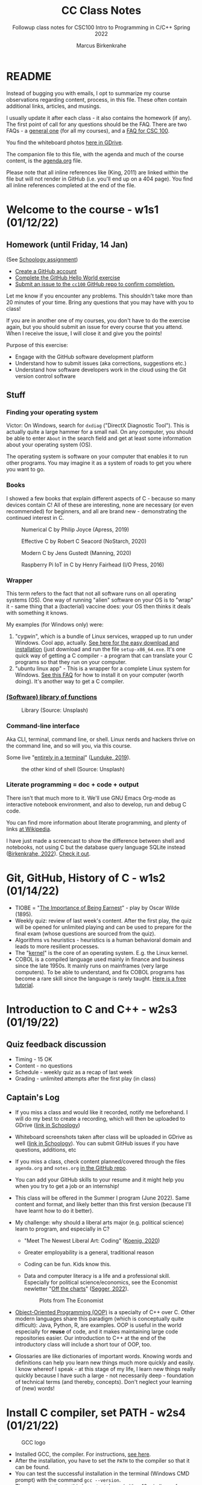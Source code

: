 #+TITLE:CC Class Notes
#+AUTHOR:Marcus Birkenkrahe
#+SUBTITLE:Followup class notes for CSC100 Intro to Programming in C/C++ Spring 2022
#+STARTUP:overview hideblocks
#+OPTIONS: toc:nil
#+PROPERTY: header-args:C :main yes :includes <stdio.h> :exports both :comments both
* README

  Instead of bugging you with emails, I opt to summarize my course
  observations regarding content, process, in this file. These often
  contain additional links, articles, and musings.

  I usually update it after each class - it also contains the homework
  (if any). The first point of call for any questions should be the
  FAQ. There are two FAQs - a [[https://github.com/birkenkrahe/org/blob/master/FAQ.org#frequently-asked-questions][general one]] (for all my courses), and a
  [[https://github.com/birkenkrahe/cc100/blob/main/FAQ.org][FAQ for CSC 100]].

  You find the whiteboard photos [[https://drive.google.com/drive/folders/177ILNWKMQo2I_KlvXA97rZmVJsqh0jYp?usp=sharing][here in GDrive]].

  The companion file to this file, with the agenda and much of the
  course content, is the [[./agenda.org][agenda.org]] file.

  Please note that all inline references like (King, 2011) are linked
  within the file but will not render in GitHub (i.e. you'll end up on
  a 404 page). You find all inline references completed at the end of
  the file.

* Welcome to the course - w1s1 (01/12/22)
** Homework (until Friday, 14 Jan)

   (See [[https://lyon.schoology.com/assignment/5555682785][Schoology assignment]])

   * [[https://github.com][Create a GitHub account]]
   * [[https://docs.github.com/en/get-started/quickstart/hello-world][Complete the GitHub Hello World exercise]]
   * [[https://github.com/birkenkrahe/cc100/issues][Submit an issue to the ~cc100~ GitHub repo to confirm completion.]]

   Let me know if you encounter any problems. This shouldn't take more
   than 20 minutes of your time. Bring any questions that you may have
   with you to class!

   If you are in another one of my courses, you don't have to do the
   exercise again, but you should submit an issue for every course that
   you attend. When I receive the issue, I will close it and give you
   the points!

   Purpose of this exercise:
   * Engage with the GitHub software development platform
   * Understand how to submit issues (aka corrections, suggestions etc.)
   * Understand how software developers work in the cloud using the Git
     version control software

** Stuff

*** Finding your operating system

    Victor: On Windows, search for ~dxdiag~ ("DirectX Diagnostic
    Tool"). This is actually quite a large hammer for a small nail. On
    any computer, you should be able to enter ~About~ in the search
    field and get at least some information about your operating
    system (OS).

    The operating system is software on your computer that enables it
    to run other programs. You may imagine it as a system of roads to
    get you where you want to go.

*** Books

    I showed a few books that explain different aspects of C - because
    so many devices contain C! All of these are interesting, none are
    necessary (or even recommended) for beginners, and all are brand
    new - demonstrating the continued interest in C.

    #+attr_html: :width 200px
    #+caption: Numerical C by Philip Joyce (Apress, 2019)
    [[./img/joyce.png]]

    #+attr_html: :width 200px
    #+caption: Effective C by Robert C Seacord (NoStarch, 2020)
    [[./img/seacord.png]]

    #+attr_html: :width 200px
    #+caption: Modern C by Jens Gustedt (Manning, 2020)
    [[./img/gustedt.jpg]]

    #+attr_html: :width 200px
    #+caption: Raspberry Pi IoT in C by Henry Fairhead (I/O Press, 2016)
    [[./img/fairhead.jpg]]

*** Wrapper

    This term refers to the fact that not all software runs on all
    operating systems (OS). One way of running "alien" software on
    your OS is to "wrap" it - same thing that a (bacterial) vaccine
    does: your OS then thinks it deals with something it knows.

    My examples (for Windows only) were:
    1) "cygwin", which is a bundle of Linux services, wrapped up to
       run under Windows. Cool app, actually. [[https://cygwin.com/install.html][See here for the easy
       download and installation]] (just download and run the file
       ~setup-x86_64.exe~. It's one quick way of getting a C
       compiler - a program that can translate your C programs so that
       they run on your computer.
    2) "ubuntu linux app" - This is a wrapper for a complete Linux
       system for Windows. [[https://github.com/birkenkrahe/org/blob/master/FAQ.org#how-can-i-install-linux-under-windows-10][See this FAQ]] for how to install it on your
       computer (worth doing). It's another way to get a C compiler.

*** [[https://en.wikipedia.org/wiki/Library_(computing)][(Software) library of functions]]

    #+attr_html: :width 500px
    #+caption: Library (Source: Unsplash)
    [[./img/library.jpg]]

*** Command-line interface

    Aka CLI, terminal, command line, or shell. Linux nerds and hackers
    thrive on the command line, and so will you, via this course.

    Some live "[[https://www.linuxjournal.com/content/without-gui-how-live-entirely-terminal][entirely in a terminal]]" ([[lunduke][Lunduke, 2019]]).

    #+attr_html: :width 500px
    #+caption: the other kind of shell (Source: Unsplash)
    [[./img/shell.jpg]]

*** Literate programming = doc + code + output

    There isn't that much more to it. We'll use GNU Emacs Org-mode as
    interactive notebook environment, and also to develop, run and
    debug C code.

    You can find more information about literate programming, and
    plenty of links [[https://en.wikipedia.org/wiki/Literate_programming][at Wikipedia]].

    I have just made a screencast to show the difference between shell
    and notebooks, not using C but the database query language SQLite
    instead ([[birkenkrahe][Birkenkrahe, 2022]]). [[https://youtu.be/8HJGz3IYoHI][Check it out]].

* Git, GitHub, History of C - w1s2 (01/14/22)

  * TIOBE = "[[https://en.wikipedia.org/wiki/The_Importance_of_Being_Earnest][The Importance of Being Earnest]]" - play by Oscar Wilde
    (1895).
  * Weekly quiz: review of last week's content. After the first play,
    the quiz will be opened for unlimited playing and can be used to
    prepare for the final exam (whose questions are sourced from the
    quiz).
  * Algorithms vs heuristics - heuristics is a human behavioral domain
    and leads to more resilient processes.
  * The "[[https://en.wikipedia.org/wiki/Kernel_(operating_system)][kernel]]" is the core of an operating system. E.g. the Linux kernel.
  * COBOL is a compiled language used mainly in finance and business
    since the late 1950s. It mainly runs on mainframes (very large
    computers). To be able to understand, and fix COBOL programs has
    become a rare skill since the language is rarely taught. [[https://www.mainframestechhelp.com/tutorials/cobol/][Here is a
    free tutorial]].

* Introduction to C and C++ - w2s3 (01/19/22)

** Quiz feedback discussion

   * Timing - 15 OK
   * Content - no questions
   * Schedule - weekly quiz as a recap of last week
   * Grading - unlimited attempts after the first play (in class)

** Captain's Log

   * If you miss a class and would like it recorded, notify me
     beforehand. I will do my best to create a recording, which will
     then be uploaded to GDrive ([[https://lyon.schoology.com/link?a=&path=https%3A%2F%2Fdrive.google.com%2Fdrive%2Ffolders%2F12abr-xo1Kbd5F-0zLRq_2KYbsCULHidL%3Fusp%3Dsharing][link in Schoology]])

   * Whiteboard screenshots taken after class will be uploaded in
     GDrive as well ([[https://lyon.schoology.com/link?a=&path=https%3A%2F%2Fdrive.google.com%2Fdrive%2Ffolders%2F177ILNWKMQo2I_KlvXA97rZmVJsqh0jYp%3Fusp%3Dsharing][link in Schoology]]). You can submit GitHub issues
     if you have questions, additions, etc

   * If you miss a class, check content planned/covered through the
     files ~agenda.org~ and ~notes.org~ [[https://github.com/birkenkrahe/cc100][in the GitHub repo]].

   * You can add your GitHub skills to your resume and it might help
     you when you try to get a job or an internship!

   * This class will be offered in the Summer I program (June
     2022). Same content and format, and likely better than this first
     version (because I'll have learnt how to do it better).

   * My challenge: why should a liberal arts major (e.g. political
     science) learn to program, and especially in C?
     - "Meet The Newest Liberal Art: Coding" ([[koenig][Koenig, 2020]])
     - Greater employability is a general, traditional reason
     - Coding can be fun. Kids know this.
     - Data and computer literacy is a life and a professional
       skill. Especially for political science/economics, see the
       Economist newletter "[[https://view.e.economist.com/?qs=656e8edd261819ad127632bd9fc89d2693ab5b810851ce4bd3c9b136783bf9a66449c77fa31064988ea46b682a0e8efeb56fca106d505a3dcf51d920dc5bcf1b6f2e2e72407034bde705c7cfc6af5ec4][Off the charts]]" ([[segger][Segger, 2022]]).

       #+caption: Plots from The Economist
       #+attr_html: :width 500px
       [[./img/graph.jpg]]

   * [[https://en.wikipedia.org/wiki/Object-oriented_programming][Object-Oriented Programming (OOP)]] is a specialty of C++ over
     C. Other modern languages share this paradigm (which is
     conceptually quite difficult): Java, Python, R, are examples. OOP
     is useful in the world especially for *reuse* of code, and it
     makes maintaining large code repositories easier. Our
     introduction to C++ at the end of the introductory class will
     include a short tour of OOP, too.

   * Glossaries are like dictionaries of important words. Knowing
     words and definitions can help you learn new things much more
     quickly and easily. I know whereof I speak - at this stage of my
     life, I learn new things really quickly because I have such a
     large - not necessarily deep - foundation of technical terms (and
     thereby, concepts). Don't neglect your learning of (new) words!

* Install C compiler, set PATH - w2s4 (01/21/22)

  #+caption: GCC logo
  #+attr_html: :width 200px
  [[./img/gcc.png]]

  * Installed GCC, the compiler. For instructions, [[https://github.com/birkenkrahe/org/blob/master/emacs/install.org][see here]].
  * After the installation, you have to set the ~PATH~ to the compiler
    so that it can be found.
  * You can test the successful installation in the terminal (Windows
    CMD prompt) with the command ~gcc --version~.
  * The documentation to this important, large (with > 10 mio lines of
    source code) software program is massive ([[https://gcc.gnu.org/onlinedocs/gcc.pdf][PDF]] - [[stallman][Stallman 2022]]),
    though there are also shorter introductions, if you're interested,
    [[https://tfetimes.com/wp-content/uploads/2015/09/An_Introduction_to_GCC-Brian_Gough.pdf][like this one]] ([[gough][Gough, 2014]]).

* Install GNU Emacs - w3s5 (01/24/22)

  What you learnt using the instructions from [[https://github.com/birkenkrahe/org/blob/master/emacs/tutor.org][tutor.org]]:
  - Open, shut or suspend Emacs
  - Open the Emacs tutorial
  - Read a file into Emacs

    These are the skills you need to complete the [[https://lyon.schoology.com/assignment/5598737597][assignment]] (for
    extra credit until Wednesday 11 AM - for all others we'll do this
    in class).

    Here is the Emacs documentation on the initialization file
    ~.emacs~ in the GNU Emacs manual: "[[https://www.gnu.org/software/emacs/manual/html_node/emacs/Find-Init.html][How Emacs finds your init
    file]]".

* Create GNU Emacs Org-mode file - w3s6 (01/26/22)

  * Fixed the ~.emacs~ problem - this file must be located in the
    directory that you find in Emacs with ~~/~. (See [[https://lyon.schoology.com/assignment/5598737597/info][instruction]].)

  * Started the [[https://github.com/birkenkrahe/cc100/tree/main/assignments/org-mode][Org-mode exercise]]. Will finish it on Friday. Then you
    can run C code inside Emacs as an Integrated Development
    Environment (IDE).

* GNU Emacs initialization file - w3s7 (01/28/22)

  * Explanation of the Org-mode C code block header arguments:

    | HEADER ARGUMENT     | MEANING                                                |
    |---------------------+--------------------------------------------------------|
    | ~:main yes~         | wrap ~puts~ statement in ~int main(void) { }~ function |
    | ~:includes stdio.h~ | include standard input/output header file              |
    | ~:tangle first.c~   | export source code as C file ~first.c~  ("tangle")     |
    | ~:exports both~     | both result and source code will be exported           |
    | ~:comments both~    | link source code and org files, add comments to source |
    | ~:results raw~      | insert output directly in org format into org file     |

  * Something you may have noticed in the GitHub issue submissions of
    your resulting Org-mode file: the tilde (~) around a word strikes
    it through on GitHub. On GitHub, `...` is the syntax for code (in
    HTML, this is <code> ... </code>.

    #+caption: screenshot from a GitHub Org-mode file submission
    #+attr_html: :width 400px
    [[./img/issue1.png]]

  * Feel free to bring your own laptop to future sessions. If you want
    me to check installation because something did not work, come a
    little earlier or stay a little later.

  * This concludes our "Emacs week". To get more practice in GNU
    Emacs, complete the onboard tutorial (~C-h t~).

  * Solutions to the Org-mode assignment are posted [[https://github.com/birkenkrahe/cc100/tree/main/assignments/org-mode/solutions][here on
    GitHub]]. Note that submissions of programs as Org-mode files should
    always also be accompanied by references and sources.

  * I told you an inaccuracy in class: when rendering the Org-mode
    file on GitHub, the ~#+TITLE~ meta information is displayed as the
    title of the file. If no such header is present, only the ~README~
    file is displayed (with the file name as title).

* GCC lab session -  w4s8 (01/31/22)

  Lab session - see whiteboards.

* Structure of a C program - w4s9 (02/02/22)
** Compiler flags

   * Compilers come with a lot of options (check ~gcc --help~)
   * For the assignment, add ~:flags -Wall~ to the header (~gcc~
     option)[fn:1]

** The ~pun.c~ program

   Check the [[glossary]] for details. The output, by the way, does not
   look good on GitHub.

   #+name: pun
   #+begin_src C :main yes :include stdio.h :results raw
     printf("To C, or not to C, that is the question.\n");
   #+end_src

   #+RESULTS: pun
   To C, or not to C, that is the question.

   #+name: pun1
   #+begin_src C :results raw
     #include <stdio.h>

     int main(void)
     {
       printf("To C, or not to C, that is the question.\n");
       return 0;
     }
   #+end_src

   #+RESULTS: pun1
   To C, or not to C, that is the question.

   #+name: newline
   #+begin_src C :main yes :include stdio.h :results raw
     printf("To C, or not to C,\n that is the question.\n");
   #+end_src

   #+RESULTS: newline
   To C, or not to C,
   that is the question.


   #+name: smiley
   #+begin_src C :main yes :include stdio.h :results raw
     printf("O         O\n");
     printf("     | \n");
     printf("\n");
     printf(" *       * \n");
     printf("   * * * \n");
   #+end_src

   #+RESULTS: smiley
   O         O
   |

   *       *
     * * *


** Comments

   #+name: comments
   #+begin_src C :main yes :include stdio.h :results raw :exports both
     /* Comment on a line */
     // Another type of comment on a line
     printf("Nothing to see here.\n");  // on a statement line

     /* You can also comment
        over several lines */
   #+end_src

** Glossary
   <<glossary>>

   | TERM               | EXPLANATION                                        |
   |--------------------+----------------------------------------------------|
   | C program          | Directive + ~main~ function + statements           |
   | Directive          | Pre-processor, e.g. ~#include~ + header            |
   | Header             | Standard library functions, e.g. ~stdio.h~         |
   | Function           | Named series of statements for execution           |
   | Library function   | Pre-defined C function, e.g. for input/output      |
   | Return value       | Returned value computed by a function              |
   | ~main~ function    | Mandatory wrapper function, called automatically   |
   | Status code        | Indicates program termination status, e.g. ~0~     |
   | String literal     | List of characters in quotes, e.g. ~"Hello world"~ |
   | End symbol         | Statements must have it at the end, in C: ~;~      |
   | New-line character | ~\n~ moves the display by one line                 |

* Variables and assignments - w5s10 (02/07/22)

  * Difference between the output functions ~puts~ ("put string") and
    ~printf~ ("print file"): ~puts~ automatically adds a newline
    character (~\n~) at the end of the string - for ~printf~, you have
    to add the character, if you want to move to the next line.

  * Purpose of the Org-mode header arguments? Emacs automatically
    inserts
    - ~main~ function (~:main yes~)
    - Standard library files as directives (~#inlude <stdio.h>~)
    - Compiler flags (~-Wall~ for all warnings)

  * Why do types have to be declared? So that the computer can manage
    its memory better - volatile memory (RAM) is expensive and small
    (compared to non-volatile memory, like a hard disk)

* C constants, naming conventions - w6s13 (02/16/22)

  * "Warming Up: be the compiler!" - The solution to fix the output
    was to change the format specifiers for the floating point
    variables from ~%d~ to ~%f~, and to change the type declaration
    for ~tax~ from ~int~ to ~float~ (since it's coerced into a ~float~
    through the computing statement.
  * The follow-up question was: how can we get rid of the 6 default
    digits and print only two digits. The answer: use ~%.2f~ with
    precision ~p=2~.

  * Computers are unforgiving when it comes to neglect. It's like
    talking to someone who doesn't understand you at all if you
    cannot spell perfectly.

  * When a program does not run, use classic compsci heuristics:
    1) Try to understand the error message from Emacs or gcc.
    2) If the compiler gcc complains: check the syntax - Emacs helps
       you with Syntax highlighting (you might want to change the
       Emacs theme for that with ~M-x custom-themes~).
    3) Close the program and reopen it
    4) Close Emacs and reopen it
    5) Shut down the computer and restart it

* Test review - w6s12 (02/14/22)
*** Known quiz questions
    * WHERE DOES C COME FROM

      UNIX
    * WHICH OF THE FOLLOWING ARE STRENGTHS OF THE C PROGRAMMING LANGUAGE?

      * Portability - runs on any computer
      * Speed and efficiency - clever compilers
      * Standard library - like ~stdio.h~ for input/output
    * WHAT DO YOU NEED TO CREATE AND RUN A C PROGRAM?
      | WHAT                                          | WHY                                                                                                                                    |
      |-----------------------------------------------+----------------------------------------------------------------------------------------------------------------------------------------|
      | An editor (like Emacs)                        | To write the source code (.c)                                                                                                          |
      | An operating system (like Windows)            | To run the edior, the compiler, and display (or print) the results                                                                     |
      | A compiler + linker (like GCC)                | To compile the source code to object code, and link it to libraries (e.g. stdio.h for input/output) to produce executable machine code |
      | A hosting platform (like GitHub)              | Cloud application - nice to have if you collaborate at a distance, not needed                                                          |
      | A learning management system (like Schoology) | Only if you want to learn and teach, not for programming                                                                               |
    * C IS AN OBJECT-ORIENTED PROGRAMMING LANGUAGE

      * NO
      * C++, C#, Java, R, Python etc. are OOP languages
      * C has no notion of a class that allows to define subclasses,
        inheriting functions/methods etc.
    * KNOW YOUR CODE - MATCH THE TERM AND THE DEFINITION!
      | QUESTION     | ANSWER                      | EXAMPLE                                     |
      | Source code  | Human-readable program      | e.g. a program ~hello.c~                    |
      | Machine code | Program ready for execution | after compiling and linking                 |
      | Object code  | Code produced by a compiler | only ~main()~, but unable to produce output |
    * WHAT IS GCC? TIP: WE INSTALLED GCC ON WINDOWS AS MINGW.

      * A bundle of compilers for many different languages
      * Includes ~gcc~ that we use on Windows, Linux and MacOS[fn:2]
    * MATCH THE EMACS ORG-MODE HEADER ARGUMENT AND THE MEANING
      - Emacs Org-mode is an application inside Emacs that allows you
        to run C programs without having to explicitly invoke GCC
      - To make the magic happen, Org-mode parses the header arguments
        and substitutes them in the code that GCC gets from Emacs
      - When you tangle a file, you can see the result of this
        substitution, and the tangled file can be compiled and run on
        the command line
      | HEADER-ARGS:C       | MEANING                                                |
      |---------------------+--------------------------------------------------------|
      | ~:main yes~         | wrap ~puts~ statement in ~int main(void) { }~ function |
      | ~:includes stdio.h~ | include standard input/output header file              |
      | ~:tangle first.c~   | export source code as C file ~first.c~  ("tangle")     |
      | ~:exports both~     | both result and source code will be exported           |
      | ~:comments both~    | link source code and org files, add comments to source |
      | ~:results raw~      | insert output directly in org format into org file     |
      #+begin_example
      #+name: C example
      #+begin_src [language] [header-args]
        [statements]
      #+end_src
      #+end_example
*** MATCH PROGRAM ELEMENT AND DEFINITION!

    - The directive has to be at the top of the program
    - The ~main~ function has to be there (there can be other
      functions, but it has to run first)
    - The statement is not necessary but it's what is executed

    | C SOURCE CODE            | MEANING                                |
    |--------------------------+----------------------------------------|
    | ~#include <stdio.h>~     | Directive (input/output library)       |
    | ~int main(void) { ... }~ | Main function (without input argument) |
    | ~printf("hello\n");~     | Program statement (screen display)     |

    - Here is a function definition outside of ~main()~ that does the
      same job as our hello world program - print out ~hello
      world~. To demonstrate the relationship between our own function
      ~hello()~ and ~main()~, I am not using any ~header-args~ in the
      block [[hello function]].
      #+name: hello function
      #+begin_src C :tangle hellof.c
        #include <stdio.h>
        hello() {
          printf("hello function world\n");
        }
        int main(void){
          hello();
          return 0;
        }
      #+end_src

      #+RESULTS: hello function
      : hello function world

    * Which of these are NOT valid PATH settings?
    * The "binary" of a program (like gcc) is machine code that runs
      on any type of computer.
    * Which symbols mark Org-mode metadata?
      - #+
      - /* */
      - //

*** WHICH OF THESE ARE VALID TYPE DECLARATIONS?

    Tip: once a type is declared, it can be used in a program
    statement to be assigned values.

    TRUE:
    * ~int height;~
    * ~float profit;~

    FALSE:
    * ~int profit~
    * ~height = 8;~

*** The name ~main~ in a C program is critical - it can't be ~MAIN~ or ~start~

    TRUE

    Feedback: Computers, and their languages, are very picky. That's
    why computer languages are called "formal" rather than
    "natural". Violation of the rules means (usually) instant program
    failure. The spelling of keywords in C like ~main~ (or ~int~, or
    ~printf~) or the demand for a semicolon after each statement, are
    examples.

*** Which of these terminal commands will compile the file ~hello.c~ and create an executable file named ~hello~

    TRUE:
    * ~gcc -o hello hello.c~

    FALSE:
    * ~gcc hello.c~
    * ~compile hello.c -out hello~
    * ~gcc -o hello.c hello~

*** How can you tell the compiler to warn you if something's not quite right with your source code?

    TRUE:
    * gcc -Wall

    FALSE:
    * gcc --help
    * gcc --version
    * gcc --target-help

*** ~:includes~ is for Org-mode, ~#include~ is for the C compiler preprocessor

    TRUE

    Feedback: :includes and #include both are followed by the library
    or libraries (usually more than one) that you wish to use in your
    code. E.g. adding stdio.h enables you to print output and get
    input.

*** The C function ~puts~ needs a newline character ~\n~ to display the next line

    FALSE

    Feedback: puts stands for "put string" and that's what this
    function does. It does include a newline character unlike printf
    (= formatted print).

*** If the variable ~height~ is declared an ~int~, what's wrong with the following ~printf~ statement?

    ~printf("My height is %f", height);~

    TRUE:
    * The format specifier should be ~%d~

    FALSE:
    * The format specifier should be ~.2f~
    * There must be a newline character ~\n~ after ~%f~
    * The statement does not need a semicolon (;) at the end

*** When you print a variable with the wrong format, you get unpredictable numerical results

    TRUE

    Feedback: I demonstrated this in class (in [[https://github.com/birkenkrahe/cc100/blob/main/3_basics/variables.org#formatting-printout][~variables.org~]]). If
    you are in doubt, make the test yourself: declare an integer
    variable and print it with printf using the %f format specifier.

*** You want to display ~x = 234.5895484~ with 3-digit accuracy after the decimal point. Which formatting specifier is correct?

    TRUE:
    * ~printf("%.3f", x);~

    FALSE
    * ~printf("%.pf", x);~
    * ~printf("%.3d", x);~
    * ~printf("%3f", x);~

    Feedback: As Victor noticed, ~printf("%.pf", x);~ does not result
    in an error but in a strangely formatted output (without the
    number).

* C constants, naming - w6s15 (02/18/22)

  * What's wrong with this program? (It won't even compile.)
    *ANSWER*: there shouldn't be a semi-colon in the definition of
    the constant ~CONST_~ with the preprocessor (using ~#define~).
    #+name: 021822
    #+begin_src C :results output
      #include <stdio.h>
      #define CONST_ 100;

      int main(void) {
        int value = CONST_, newValue;

        newValue = value + 1;

        printf("%d %d %d\n", CONST_, value, newValue);
        return 0;
      }
    #+end_src

* Program assignment review, scanf - w7s16 (02/21/22)
** Compute the volume of a sphere

  * This is a fairly long set of solutions - I'm also explaining how
    to tackle reading input in Org-mode, which you don't need to know.
  * Below is also the solution to the extra credit problem (reading
    the radius input from the commandline).
  * Included are also a couple of exhibits with small mistakes -
    anonymized student submissions.
  
*** Problem

    * Write a program that computes the volume of a sphere with a
      10-meter radius, using the formula $v=4/3\times\pi r^{3}$.
    * Write the fraction $4/3$ as ~4.0f/3.0f~. (Try writing it as 4/3
      and see what happens.)
    * Remember that C does not have an exponentiation operator, so you
      need to write $r^{3}$ as ~r*r*r~.
    * Upload your solution program as a ~.c~ file or as a ~.org~ file
      to Schoology not later than 11 AM on Monday, February 21st. Make
      sure that your program actually runs without errors!
    * Be prepared to present your solution in class.

*** Solutions and pseudo solutions

    * In the first solution, we define the constant as a macro using
      ~#define~.
      #+name: volume1
      #+begin_src C :tangle volume1.c :includes <stdio.h>
	#define PI_CONST 3.141593 // macro declaration

	float volume, radius=10.0f; // type declaration

	volume = 4.0f/3.0f * PI_CONST * radius * radius * radius; // statement

	printf("The volume of a sphere of radius %.2f is %.2f\n",
               radius, volume); // display output
      #+end_src

      #+RESULTS: volume1
      : The volume of a sphere of radius 10.00 is 4188.79

    * What happens when you use ~4/3~ instead of ~4.0f/3.0f~ in the
      formula?
      #+name: volume_err1
      #+begin_src C
	#define PI_CONST 3.141593 // macro declaration

	float volume, radius=10.0f; // type declaration

	volume = 4/3 * PI_CONST * radius * radius * radius; // statement

	printf("The volume of a sphere of radius %.2f is %.2f\n",
               radius, volume); // display output
      #+end_src

      #+RESULTS: volume_err
      : The volume of a sphere of radius 10.00 is 3141.59

    * What happens when you use integers instead of floating point numbers?
      #+name: volume_err2
      #+begin_src C
	#define PI_CONST 3.141593 // macro declaration

	int volume, radius=10; // type declaration

	volume = 4.0f/3.0f * PI_CONST * radius * radius * radius; // statement

	printf("The volume of a sphere of radius %d is %d\n",
               radius, volume); // display output
      #+end_src

      #+RESULTS: volume_err2
      : The volume of a sphere of radius 10 is 4188

    * What happens when you use a less accurate PI constant?
      #+name: volume_err3
      #+begin_src C
	#define PI_CONST 3.14 // macro declaration

	int volume, radius=10; // type declaration

	volume = 4.0f/3.0f * PI_CONST * radius * radius * radius; // statement

	printf("The volume of a sphere of radius %d is %d\n",
               radius, volume); // display output
      #+end_src

      #+RESULTS: volume_err3
      : The volume of a sphere of radius 10 is 4186

    * In the second solution, we include the constant using the math
      library ~math.h~.
      #+name: volume2
      #+begin_src C :tangle volume2.c :includes <stdio.h>
	#include <math.h>  // include math library with PI=M_PI

	float volume, radius=10.0f; // type declaration

	volume = 4.0f/3.0f * M_PI * radius * radius * radius; // statement

	printf("The volume of a sphere of radius %.2f is %.2f\n",
               radius, volume); // display output
      #+end_src

      #+RESULTS: volume2
      : The volume of a sphere of radius 10.00 is 4188.79

*** Reading input

    * For the expanded problem, we use the input function ~scanf~ for
      the ~radius~. Unfortunately, Emacs Org-mode will not wait for us
      to enter the input. You have to tangle the code block, compile
      and run the C file outside of Emacs, on the CMD shell (terminal).

    * In the code below, I'm using a trick - the Org-mode header
      argument ~cmdline~ will accept input from a file. This file,
      ~in.txt~, contains my "interactive" input.
      #+name: cmdline
      #+begin_src C :tangle volume3.c :includes <stdio.h> :cmdline < in.txt :results silent
	#include <math.h> // include math library

	float volume, radius; // declare types

	printf("Enter radius of sphere: \n");  // ask for input
	scanf("%f", &radius);                  // read input

	volume = (4.0f / 3.0f) * M_PI * radius * radius * radius; // statement

	printf("Volume (cubic meters): %.1f\n", volume); // display result
      #+end_src

    * This does not seem to work.
      #+name: cmdline
      #+begin_src C :tangle volume3.c :includes <stdio.h> :var USER_INPUT=(read-string "radius: ") :results silent
	#include <math.h> // include math library
	#include <stdlib.h> // include standard library

	float volume, radius; // declare types

	printf("Enter radius of sphere: \n");  // ask for input
	//       scanf("%f", &USER_INPUT);                  // read input
	radius = atof(USER_INPUT);
	volume = (4.0f / 3.0f) * M_PI * radius * radius * radius; // statement

	printf("Volume (cubic meters): %.1f\n", volume); // display result
      #+end_src

    * To pass arguments to source code blocks, use ~var~ ([[https://orgmode.org/org.html#var][cp. manual]]).
      #+name: var
      #+begin_src C :var INPUT=10
	int radius = INPUT;
	printf("Input: %d", radius);
      #+end_src

      #+RESULTS: var
      : Input: 10

    * We can use this for a better solution: this code block can be run
      again and again like the compiled program, and we enter the
      variable ~radius~ as header ~:var RADIUS~.
      #+name: volume4
      #+begin_src C :tangle volume4.c :includes <stdio.h> :var RADIUS=12
	#include <math.h> // include math library

	float volume, radius; // declare types

	radius = RADIUS;

	volume = (4.0f / 3.0f) * M_PI * radius * radius * radius; // statement

	printf("Volume (cubic meters): %.1f\n", volume); // display result
      #+end_src

      #+RESULTS: volume4
      : Volume (cubic meters): 7238.2

    * See also:
      - [[https://emacs.stackexchange.com/questions/20001/is-it-possible-to-read-user-input-from-stdin-while-tangling-a-source-block][stackexchange (2018)]]
      - [[https://emacs.stackexchange.com/questions/15065/org-mode-babel-interactive-code-block-evaluation/15087#15087?newreg=2631f695948842baa572e7a89ded84be][stackexchange (2015)]]
      - [[https://stackoverflow.com/questions/12129038/how-to-pipe-input-to-a-src-block-as-stdin][stackoverflow (2017)]]

*** Volume Assignment review (class notes)

     * Exhibit 1
       #+name: exhibit_1
       #+begin_src C :tangle svolume.c :results raw
         #include <stdio.h>

         int main(void) {

           int radius, volume;
           radius = 10;
           volume = 4.0f/3.0f * 3.14 * radius * radius * radius;

           printf("Dimensions: %d\n", radius);
           printf("Volume (cubic meters): %d\n", volume);

           return 0;
         }
       #+end_src

       #+RESULTS: exhibit_1
       Dimensions: 10
       Volume (cubic meters): 4186

     * Exhibit 2
       #+name: exhibit_2
       #+begin_src C :include <stdio.h> :main yes :exports both
         #define PI 3.14;
         int main()
         {
           int r = 10;
           int v = 4.0f/3.0f * 3.141592 * r*r*r;

           printf("volume = %d",v);
         }
       #+end_src

       #+RESULTS: exhibit_2
       : volume = 4188

** Hello world function

   * The first solution does not show ~main()~ because it's taken care
     of by Emacs. ~hello()~ is defined inside ~main()~.
     #+name: hello_world_function_1
     #+begin_src C :main yes :includes <stdio.h> :results output
       // function definition
       int hello(void) {
         puts("hello world");
         return 0;
       }
       // function call
       hello();
     #+end_src

     #+RESULTS: hello_world_function_1
     : hello world

   * [X] The second solution is like the first but does show
     the envelopping ~main()~ function. For some reason, it does not
     print out a result, and the compiler warns: "~hello()~ defined but
     not used." What is that about?
     #+name: hello_world_function_2
     #+begin_src C :flags -Wall
       #include <stdio.h>

       int main(void) {
         int hello(void) {
           puts("hello world");
           return 0;
         }
         return 0;
       }
       // function call
       hello();
     #+end_src

     #+RESULTS: hello_world_function_2

   * The answer to the last question is: the ~hello()~ function cannot
     be called outside of ~main()~. If you move it back before the
     ~return~ statement, it works.
     #+name: hello_world_function_3
     #+begin_src C :flags -Wall :results output
       #include <stdio.h>

       int main(void) {
         int hello(void) {
           puts("hello world");
           return 0;
         }
         // function call
         hello();
         return 0;
       }
     #+end_src

     #+RESULTS: hello_world_function_3
     : hello world


   * A very short solution just for fun.
     #+name: hello_world_function_4
     #+begin_src C :flags -Wall
       int hello() {puts("hello world");return 0;} hello();
     #+end_src

     #+RESULTS: hello_world_function_4
     : hello world

** Be the compiler - solution

   * ~int~ is not an allowed name for a variable (protected keyword)
   * The string is not followed by a comma but by a semi-colon
   * The variables in ~printf~ are not recognized
   #+name: 022122
   #+begin_src C
     float int1=1.f, int2=2.f, int3;
     printf("%.2f\n", int3 = int1 + int2);
   #+end_src

   #+RESULTS: 022122
   : 3.0

* References

  * <<birkenkrahe>> Birkenkrahe (Jan 11, 2022). Interactive shell
    vs. interactive notebook (literate programming demo). [[https://youtu.be/8HJGz3IYoHI][URL:
    youtu.be/8HJGz3IYoHI]].

  * <<gough>> Gough (2004). An Introduction to GCC. [[https://tfetimes.com/wp-content/uploads/2015/09/An_Introduction_to_GCC-Brian_Gough.pdf][URL: tfetimes.com.]]

  * <<koenig>> Koenig (Feb 4, 2020). Meet The Newest Liberal Art: Coding
    [blog]. [[https://www.edsurge.com/news/2020-02-05-meet-the-newest-liberal-art-coding][URL: www.edsurge.com.]]

  * <<lunduke>> Lunduke (June 28,2019). Without a GUI--How to Live Entirely in a
    Terminal [article]. [[https://www.linuxjournal.com/content/without-gui-how-live-entirely-terminal][URL: linuxjournal.com]].

  * <<segger>> Segger(Jan 18, 2022). Off the Charts - The best of our data
    journalism. [[https://view.e.economist.com/?qs=656e8edd261819ad127632bd9fc89d2693ab5b810851ce4bd3c9b136783bf9a66449c77fa31064988ea46b682a0e8efeb56fca106d505a3dcf51d920dc5bcf1b6f2e2e72407034bde705c7cfc6af5ec4][URL: economist.com.]]

  * <<stallman>> Stallman et al (2022). Using the GNU Compiler
    Collection. [[https://gcc.gnu.org/onlinedocs/gcc.pdf][URL: gcc.gnu.org.]]

* Footnotes

[fn:2] Suggestion to install GCC under MacOS [[https://codeforces.com/blog/entry/88063][here]] - have not tried
this yet myself. Perhaps you could, if you have a Mac, and let me know?
#+begin_quote
* First, you need to install HomeBrew from https://brew.sh/
* Then, run ~brew install gcc~ in the terminal.
* Type ~g++-11~ in the terminal to see if successful.
* Type ~sudo ln -s /usr/local/bin/gcc-11 /usr/local/bin/gcc~
  #+end_quote


[fn:1]From the GCC reference manual ([[stallman][Stallman et al, 2003]]):
#+begin_quote
~-Wall~ enables all the warnings about C constructions that some
users consider questionable, and that are easy to avoid (or modify
to prevent the warning).
#+end_quote
